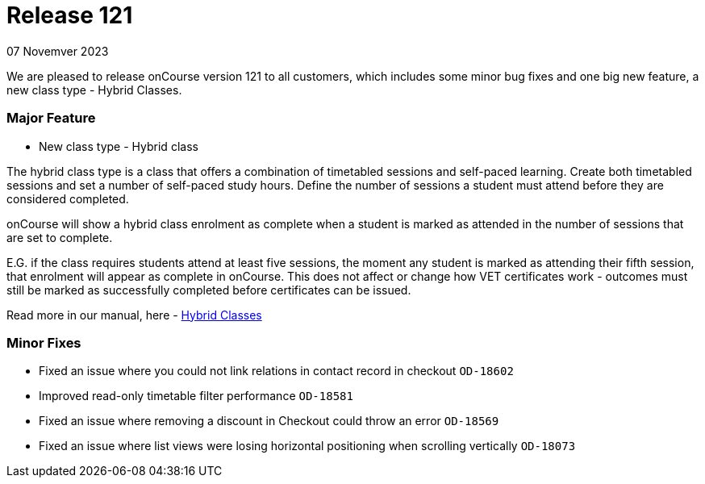 
= Release 121
07 Novemver 2023

We are pleased to release onCourse version 121 to all customers, which includes some minor bug fixes and one big new feature, a new class type - Hybrid Classes.

=== Major Feature
* New class type - Hybrid class

The hybrid class type is a class that offers a combination of timetabled sessions and self-paced learning. Create both timetabled sessions and set a number of self-paced study hours. Define the number of sessions a student must attend before they are considered completed.

onCourse will show a hybrid class enrolment as complete when a student is marked as attended in the number of sessions that are set to complete.

E.G. if the class requires students attend at least five sessions, the moment any student is marked as attending their fifth session, that enrolment will appear as complete in onCourse. This does not affect or change how VET certificates work - outcomes must still be marked as successfully completed before certificates can be issued.

Read more in our manual, here - https://www.ish.com.au/onCourse/doc/manual/#classes-hybrid[Hybrid Classes]

=== Minor Fixes
* Fixed an issue where you could not link relations in contact record in checkout `OD-18602`
* Improved read-only timetable filter performance `OD-18581`
* Fixed an issue where removing a discount in Checkout could throw an error `OD-18569`
* Fixed an issue where list views were losing horizontal positioning when scrolling vertically `OD-18073`



